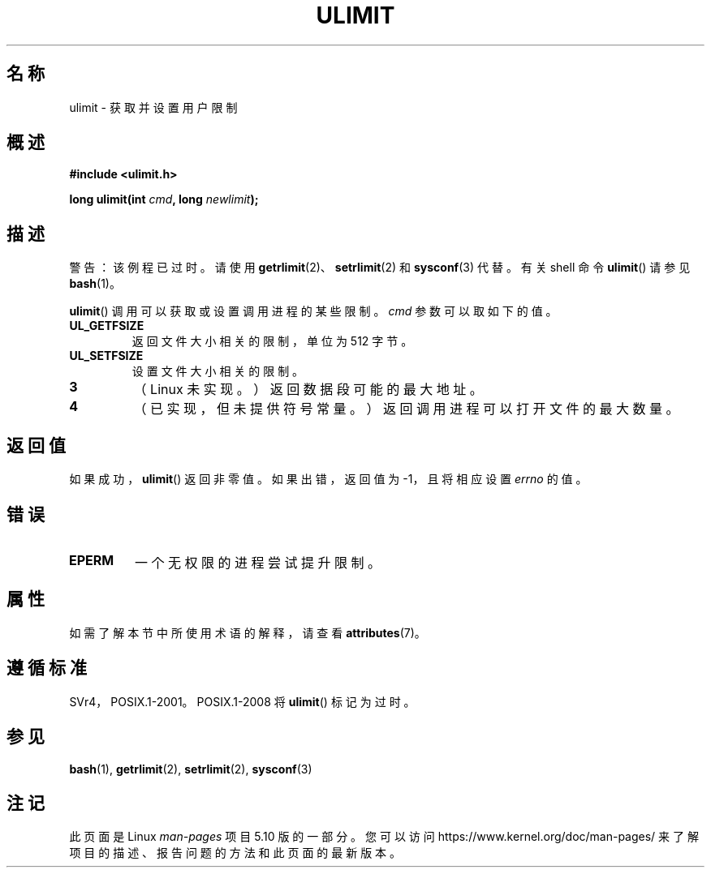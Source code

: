 .\" Copyright (C) 1996 Andries Brouwer (aeb@cwi.nl)
.\"
.\" %%%LICENSE_START(VERBATIM)
.\" Permission is granted to make and distribute verbatim copies of this
.\" manual provided the copyright notice and this permission notice are
.\" preserved on all copies.
.\"
.\" Permission is granted to copy and distribute modified versions of this
.\" manual under the conditions for verbatim copying, provided that the
.\" entire resulting derived work is distributed under the terms of a
.\" permission notice identical to this one.
.\"
.\" Since the Linux kernel and libraries are constantly changing, this
.\" manual page may be incorrect or out-of-date.  The author(s) assume no
.\" responsibility for errors or omissions, or for damages resulting from
.\" the use of the information contained herein.  The author(s) may not
.\" have taken the same level of care in the production of this manual,
.\" which is licensed free of charge, as they might when working
.\" professionally.
.\"
.\" Formatted or processed versions of this manual, if unaccompanied by
.\" the source, must acknowledge the copyright and authors of this work.
.\" %%%LICENSE_END
.\"
.\" Moved to man3, aeb, 980612
.\"
.\"*******************************************************************
.\"
.\" This file was generated with po4a. Translate the source file.
.\"
.\"*******************************************************************
.TH ULIMIT 3 2017\-09\-15 Linux "Linux 程序员手册"
.SH 名称
ulimit \- 获取并设置用户限制
.SH 概述
\fB#include <ulimit.h>\fP
.PP
\fBlong ulimit(int \fP\fIcmd\fP\fB, long \fP\fInewlimit\fP\fB);\fP
.SH 描述
警告：该例程已过时。请使用 \fBgetrlimit\fP(2)、\fBsetrlimit\fP(2) 和 \fBsysconf\fP(3) 代替。有关 shell 命令
\fBulimit\fP() 请参见 \fBbash\fP(1)。
.PP
\fBulimit\fP() 调用可以获取或设置调用进程的某些限制。\fIcmd\fP 参数可以取如下的值。
.TP 
\fBUL_GETFSIZE\fP
返回文件大小相关的限制，单位为 512 字节。
.TP 
\fBUL_SETFSIZE\fP
设置文件大小相关的限制。
.TP 
\fB3\fP
（Linux 未实现。）返回数据段可能的最大地址。
.TP 
\fB4\fP
（已实现，但未提供符号常量。）返回调用进程可以打开文件的最大数量。
.SH 返回值
如果成功，\fBulimit\fP() 返回非零值。如果出错，返回值为 \-1，且将相应设置 \fIerrno\fP 的值。
.SH 错误
.TP 
\fBEPERM\fP
一个无权限的进程尝试提升限制。
.SH 属性
如需了解本节中所使用术语的解释，请查看 \fBattributes\fP(7)。
.TS
allbox;
lb lb lb
l l l.
接口	属性	值
T{
\fBulimit\fP()
T}	线程安全性	多线程安全
.TE
.sp 1
.SH 遵循标准
SVr4，POSIX.1\-2001。POSIX.1\-2008 将 \fBulimit\fP() 标记为过时。
.SH 参见
\fBbash\fP(1), \fBgetrlimit\fP(2), \fBsetrlimit\fP(2), \fBsysconf\fP(3)
.SH 注记
此页面是 Linux \fIman\-pages\fP 项目 5.10 版的一部分。您可以访问
\%https://www.kernel.org/doc/man\-pages/ 来了解项目的描述、报告问题的方法和此页面的最新版本。
